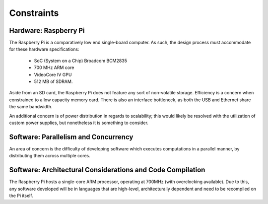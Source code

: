 Constraints
===========

----------------------
Hardware: Raspberry Pi
----------------------

The Raspberry Pi is a comparatively low end single-board computer. As such, the design
process must accommodate for these hardware specifications:

    - SoC (System on a Chip) Broadcom BCM2835
    - 700 MHz ARM core
    - VideoCore IV GPU
    - 512 MB of SDRAM.

Aside from an SD card, the Raspberry Pi does not feature any sort of non-volatile storage.
Efficiency is a concern when constrained to a low capacity memory card. There is also an 
interface bottleneck, as both the USB and Ethernet share the same bandwidth.

An additional concern is of power distribution in regards to scalability; this would likely 
be resolved with the utilization of custom power supplies, but nonetheless it is something 
to consider.
        
-------------------------------------
Software: Parallelism and Concurrency
-------------------------------------

An area of concern is the difficulty of developing software which executes
computations in a parallel manner, by distributing them across multiple cores. 

-----------------------------------------------------------
Software: Architectural Considerations and Code Compilation
-----------------------------------------------------------

The Raspberry Pi hosts a single-core ARM processor, operating at 700MHz (with 
overclocking available). Due to this, any software developed will be in languages that 
are high-level, architecturally dependent and need to be recompiled on the Pi itself.
